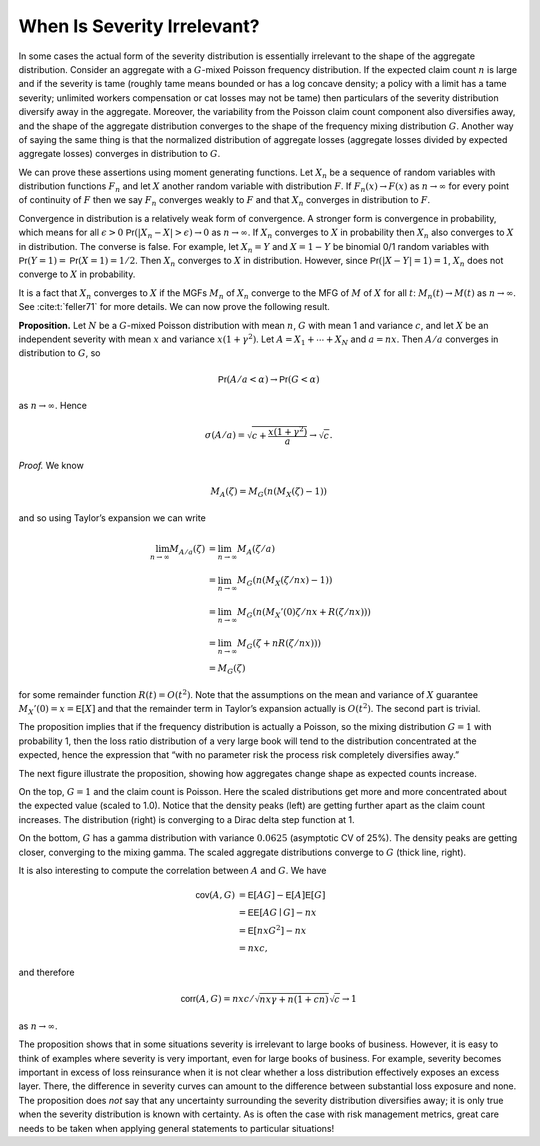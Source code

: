 
.. _p sev irrel:

When Is Severity Irrelevant?
-------------------------------

In some cases the actual form of the severity distribution is essentially
irrelevant to the shape of the aggregate distribution. Consider an aggregate
with a :math:`G`-mixed Poisson frequency distribution. If the expected claim
count :math:`n` is large and if the severity is tame (roughly tame means
bounded or has a log concave density; a policy with a limit has a tame
severity; unlimited workers compensation or cat losses may not be tame) then
particulars of the severity distribution diversify away in the aggregate.
Moreover, the variability from the Poisson claim count component also
diversifies away, and the shape of the aggregate distribution converges to the
shape of the frequency mixing distribution
:math:`G`. Another way of saying the same thing is that the normalized
distribution of aggregate losses (aggregate losses divided by expected
aggregate losses) converges in distribution to :math:`G`.

We can prove these assertions using moment generating functions. Let
:math:`X_n` be a sequence of random variables with distribution
functions :math:`F_n` and let :math:`X` another random variable with
distribution :math:`F`. If :math:`F_n(x)\to F(x)` as :math:`n\to\infty`
for every point of continuity of :math:`F` then we say :math:`F_n`
converges weakly to :math:`F` and that :math:`X_n` converges in
distribution to :math:`F`.

Convergence in distribution is a relatively weak form of convergence. A
stronger form is convergence in probability, which means for all
:math:`\epsilon>0` :math:`\mathsf{Pr}(|X_n-X|>\epsilon)\to 0` as
:math:`n\to\infty`. If :math:`X_n` converges to :math:`X` in probability
then :math:`X_n` also converges to :math:`X` in distribution. The
converse is false. For example, let :math:`X_n=Y` and :math:`X=1-Y` be
binomial 0/1 random variables with :math:`\mathsf{Pr}(Y=1)=\mathsf{Pr}(X=1)=1/2`. Then
:math:`X_n` converges to :math:`X` in distribution. However, since
:math:`\mathsf{Pr}(|X-Y|=1)=1`, :math:`X_n` does not converge to :math:`X` in
probability.

It is a fact that :math:`X_n` converges to :math:`X` if the MGFs
:math:`M_n` of :math:`X_n` converge to the MFG of :math:`M` of :math:`X`
for all :math:`t`: :math:`M_n(t)\to M(t)` as :math:`n\to\infty`. See
:cite:t:`feller71` for more details. We can now prove the
following result.

.. container:: prop

   **Proposition.** Let :math:`N` be a :math:`G`-mixed Poisson distribution with mean
   :math:`n`, :math:`G` with mean 1 and variance :math:`c`, and let
   :math:`X` be an independent severity with mean :math:`x` and variance
   :math:`x(1+\gamma^2)`. Let :math:`A=X_1+\cdots+X_N` and :math:`a=nx`.
   Then :math:`A/a` converges in distribution to :math:`G`, so

   .. math:: \mathsf{Pr}(A/a < \alpha) \to \mathsf{Pr}(G < \alpha)

   as :math:`n\to\infty`. Hence

   .. math:: \sigma(A/a) = \sqrt{c + \frac{x(1+\gamma^2)}{a}}\to\sqrt{c}.

   *Proof.* We know

   .. math:: M_A(\zeta)=  M_G(n(M_X(\zeta)-1))

   and so using Taylor’s expansion we can write

   .. math::

      \lim_{n\to\infty} M_{A/a}(\zeta)
      &= \lim_{n\to\infty} M_A(\zeta/a)  \\
      &= \lim_{n\to\infty} M_G(n(M_X(\zeta/nx)-1))  \\
      &= \lim_{n\to\infty} M_G(n(M_X'(0)\zeta/nx+R(\zeta/nx)))  \\
      &= \lim_{n\to\infty} M_G(\zeta+nR(\zeta/nx)))  \\
      &= M_G(\zeta)

   for some remainder function :math:`R(t)=O(t^2)`. Note that the
   assumptions on the mean and variance of :math:`X` guarantee
   :math:`M_X'(0)=x=\mathsf{E}[X]` and that the remainder term in Taylor’s
   expansion actually is :math:`O(t^2)`. The second part is trivial.

The proposition implies that if the frequency distribution is actually a
Poisson, so the mixing distribution :math:`G=1` with
probability 1, then the loss ratio distribution of a very large book
will tend to the distribution concentrated at the expected, hence the
expression that “with no parameter risk the process risk completely
diversifies away.”

The next figure illustrate the proposition, showing how aggregates change
shape as expected counts increase.

.. ipython:: python
    :okwarning:

    from aggregate.extensions import mixing_convergence
    @savefig tr_prob_convg.png scale=20
    mixing_convergence(0.25, 0.5)

On the top, :math:`G=1` and the claim count is Poisson. Here the scaled
distributions get more and more concentrated about the expected value
(scaled to 1.0). Notice that the density peaks (left) are getting further
apart as the claim count increases. The distribution (right) is converging
to a Dirac delta step function at 1.

On the bottom, :math:`G` has a gamma distribution
with variance :math:`0.0625` (asymptotic CV of 25%). The density peaks are getting closer, converging to the mixing gamma. The scaled
aggregate distributions converge to :math:`G` (thick line, right).

It is also interesting to compute the correlation between :math:`A` and
:math:`G`. We have

.. math::

   \mathsf{cov}(A,G)
   &= \mathsf{E}[AG]-\mathsf{E}[A]\mathsf{E}[G]  \\
   &= \mathsf{E}\mathsf{E}[AG \mid G] - nx  \\
   &= \mathsf{E}[nxG^2] - nx  \\
   &= nxc,

and therefore

.. math:: \mathsf{corr}(A,G)=nxc/\sqrt{nx\gamma + n(1+cn)}\sqrt{c}\to 1

as :math:`n\to\infty`.

The proposition shows that in some situations severity is irrelevant to
large books of business. However, it is easy to think of examples where
severity is very important, even for large books of business. For
example, severity becomes important in excess of loss reinsurance when
it is not clear whether a loss distribution effectively exposes an
excess layer. There, the difference in severity curves can amount to the
difference between substantial loss exposure and none. The proposition
does *not* say that any uncertainty surrounding the severity
distribution diversifies away; it is only true when the severity
distribution is known with certainty. As is often the case with risk
management metrics, great care needs to be taken when applying general
statements to particular situations!

